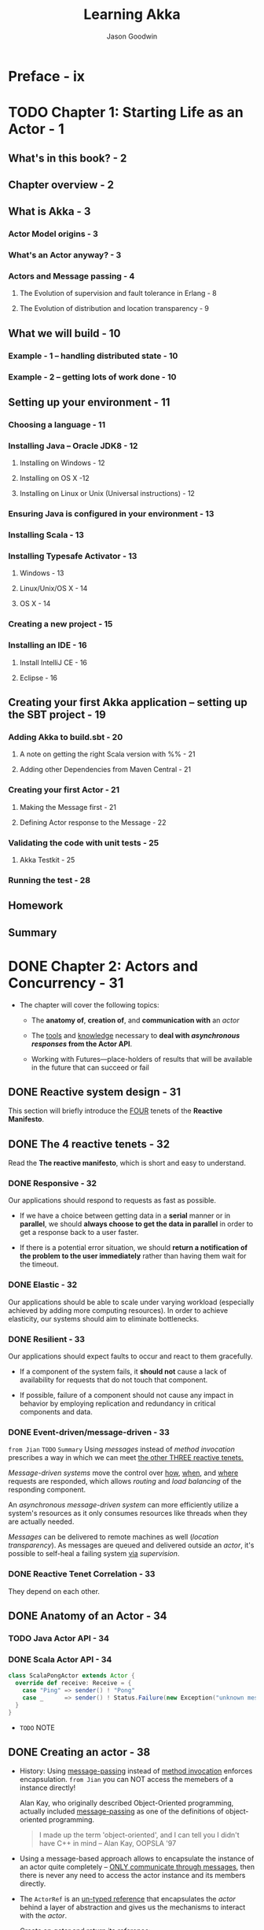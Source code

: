 #+TITLE: Learning Akka
#+VERSION: 2015
#+AUTHOR: Jason Goodwin
#+STARTUP: entitiespretty

* Table of Contents                                      :TOC_4_org:noexport:
- [[Preface - ix][Preface - ix]]
- [[Chapter 1: Starting Life as an Actor - 1][Chapter 1: Starting Life as an Actor - 1]]
  - [[What's in this book? - 2][What's in this book? - 2]]
  - [[Chapter overview - 2][Chapter overview - 2]]
  - [[What is Akka - 3][What is Akka - 3]]
    - [[Actor Model origins - 3][Actor Model origins - 3]]
    - [[What's an Actor anyway? - 3][What's an Actor anyway? - 3]]
    - [[Actors and Message passing - 4][Actors and Message passing - 4]]
      - [[The Evolution of supervision and fault tolerance in Erlang - 8][The Evolution of supervision and fault tolerance in Erlang - 8]]
      - [[The Evolution of distribution and location transparency - 9][The Evolution of distribution and location transparency - 9]]
  - [[What we will build - 10][What we will build - 10]]
    - [[Example - 1 – handling distributed state - 10][Example - 1 – handling distributed state - 10]]
    - [[Example - 2 – getting lots of work done - 10][Example - 2 – getting lots of work done - 10]]
  - [[Setting up your environment - 11][Setting up your environment - 11]]
    - [[Choosing a language - 11][Choosing a language - 11]]
    - [[Installing Java – Oracle JDK8 - 12][Installing Java – Oracle JDK8 - 12]]
      - [[Installing on Windows - 12][Installing on Windows - 12]]
      - [[Installing on OS X -12][Installing on OS X -12]]
      - [[Installing on Linux or Unix (Universal instructions) - 12][Installing on Linux or Unix (Universal instructions) - 12]]
    - [[Ensuring Java is configured in your environment - 13][Ensuring Java is configured in your environment - 13]]
    - [[Installing Scala - 13][Installing Scala - 13]]
    - [[Installing Typesafe Activator - 13][Installing Typesafe Activator - 13]]
      - [[Windows - 13][Windows - 13]]
      - [[Linux/Unix/OS X - 14][Linux/Unix/OS X - 14]]
      - [[OS X - 14][OS X - 14]]
    - [[Creating a new project - 15][Creating a new project - 15]]
    - [[Installing an IDE - 16][Installing an IDE - 16]]
      - [[Install IntelliJ CE - 16][Install IntelliJ CE - 16]]
      - [[Eclipse - 16][Eclipse - 16]]
  - [[Creating your first Akka application – setting up the SBT project - 19][Creating your first Akka application – setting up the SBT project - 19]]
    - [[Adding Akka to build.sbt - 20][Adding Akka to build.sbt - 20]]
      - [[A note on getting the right Scala version with %% - 21][A note on getting the right Scala version with %% - 21]]
      - [[Adding other Dependencies from Maven Central - 21][Adding other Dependencies from Maven Central - 21]]
    - [[Creating your first Actor - 21][Creating your first Actor - 21]]
      - [[Making the Message first - 21][Making the Message first - 21]]
      - [[Defining Actor response to the Message - 22][Defining Actor response to the Message - 22]]
    - [[Validating the code with unit tests - 25][Validating the code with unit tests - 25]]
      - [[Akka Testkit - 25][Akka Testkit - 25]]
    - [[Running the test - 28][Running the test - 28]]
  - [[Homework][Homework]]
  - [[Summary][Summary]]
- [[Chapter 2: Actors and Concurrency - 31][Chapter 2: Actors and Concurrency - 31]]
  - [[Reactive system design - 31][Reactive system design - 31]]
  - [[The 4 reactive tenets - 32][The 4 reactive tenets - 32]]
    - [[Responsive - 32][Responsive - 32]]
    - [[Elastic - 32][Elastic - 32]]
    - [[Resilient - 33][Resilient - 33]]
    - [[Event-driven/message-driven - 33][Event-driven/message-driven - 33]]
    - [[Reactive Tenet Correlation - 33][Reactive Tenet Correlation - 33]]
  - [[Anatomy of an Actor - 34][Anatomy of an Actor - 34]]
    - [[Java Actor API - 34][Java Actor API - 34]]
    - [[Scala Actor API - 34][Scala Actor API - 34]]
  - [[Creating an actor - 38][Creating an actor - 38]]
    - [[Props - 39][Props - 39]]
  - [[Promises, futures, and event-driven programming models - 41 - =TODO= =NOTE=][Promises, futures, and event-driven programming models - 41 - =TODO= =NOTE=]]
    - [[Blocking versus event-driven APIs - 41][Blocking versus event-driven APIs - 41]]
      - [[Skills check-point  - 45][Skills check-point  - 45]]
    - [[Having an Actor respond via a future - 45][Having an Actor respond via a future - 45]]
      - [[Java example - 46][Java example - 46]]
      - [[Scala example - 48][Scala example - 48]]
      - [[Blocking threads in tests - 50][Blocking threads in tests - 50]]
    - [[Understanding futures and promises - 51][Understanding futures and promises - 51]]
      - [[Future – *expressing failure and latency in types* - 51][Future – *expressing failure and latency in types* - 51]]
    - [[Preparing the DB and messages - 60][Preparing the DB and messages - 60]]
      - [[The messages - 61][The messages - 61]]
      - [[Implementing the DB functionality - 62][Implementing the DB functionality - 62]]
      - [[Enabling remoting - 63][Enabling remoting - 63]]
      - [[Main - 64][Main - 64]]
      - [[Publishing the messages - 64][Publishing the messages - 64]]
      - [[Starting the DB - 65][Starting the DB - 65]]
    - [[Producing the client - 65][Producing the client - 65]]
      - [[Scaffolding the project - 65][Scaffolding the project - 65]]
      - [[Modifying =build.sbt= - 66][Modifying =build.sbt= - 66]]
      - [[Building the client - 66][Building the client - 66]]
      - [[Testing - 67][Testing - 67]]
  - [[Homework - 68][Homework - 68]]
    - [[General learning - 68][General learning - 68]]
    - [[Project homework - 68][Project homework - 68]]
  - [[Summary - 69][Summary - 69]]
- [[Chapter 3: Getting the Message Across - 71][Chapter 3: Getting the Message Across - 71]]
  - [[Setting the stage with an example problem - 71][Setting the stage with an example problem - 71]]
    - [[Sketching the project - 72][Sketching the project - 72]]
    - [[Core functionality - 72][Core functionality - 72]]
  - [[Messaging delivery - 73][Messaging delivery - 73]]
    - [[Messages should be immutable - 73][Messages should be immutable - 73]]
    - [[Ask message pattern - 77][Ask message pattern - 77]]
      - [[Designing with Ask - 78][Designing with Ask - 78]]
      - [[Callbacks execute in another execution context - 82][Callbacks execute in another execution context - 82]]
      - [[Timeouts are required - 83][Timeouts are required - 83]]
      - [[Timeout stacktraces aren't useful - 84][Timeout stacktraces aren't useful - 84]]
      - [[Ask has overhead - 85][Ask has overhead - 85]]
      - [[Complexity of Actors and Ask - 85][Complexity of Actors and Ask - 85]]
    - [[Tell - 86][Tell - 86]]
      - [[Designing with Tell - 87][Designing with Tell - 87]]
      - [[Forward - 94][Forward - 94]]
      - [[Pipe - 96][Pipe - 96]]
  - [[Homework - 97][Homework - 97]]
    - [[General learning - 97][General learning - 97]]
    - [[Project homework - 97][Project homework - 97]]
  - [[Summary - 98][Summary - 98]]
- [[Chapter 4: Actor Lifecycle – Handling State and Failure - 99][Chapter 4: Actor Lifecycle – Handling State and Failure - 99]]
  - [[The - 8 Fallacies of Distributed Computing - 99][The - 8 Fallacies of Distributed Computing - 99]]
    - [[The network is reliable - 100][The network is reliable - 100]]
    - [[Bandwidth is infinite - 101][Bandwidth is infinite - 101]]
    - [[The network is secure - 101][The network is secure - 101]]
    - [[Network topology doesn't change - 102][Network topology doesn't change - 102]]
    - [[There is one administrator - 102][There is one administrator - 102]]
    - [[Transport cost is zero - 102][Transport cost is zero - 102]]
    - [[The network is homogeneous - 103][The network is homogeneous - 103]]
  - [[Failure - 103][Failure - 103]]
    - [[Isolating failure - 104][Isolating failure - 104]]
      - [[Redundancy - 104][Redundancy - 104]]
    - [[Supervision - 104][Supervision - 104]]
      - [[Supervision hierarchies - 105][Supervision hierarchies - 105]]
      - [[Supervision strategies and the drunken sushi chef - 106][Supervision strategies and the drunken sushi chef - 106]]
      - [[Defining supervisor strategies - 107][Defining supervisor strategies - 107]]
      - [[Actor lifecycle - 109][Actor lifecycle - 109]]
      - [[Messages in restart, stop - 110][Messages in restart, stop - 110]]
      - [[Terminating or killing an Actor - 111][Terminating or killing an Actor - 111]]
      - [[Lifecycle monitoring and DeathWatch - 111][Lifecycle monitoring and DeathWatch - 111]]
      - [[Safely restarting - 111][Safely restarting - 111]]
    - [[State - 113][State - 113]]
      - [[Online/Offline state - 113][Online/Offline state - 113]]
      - [[Conditional statements - 115][Conditional statements - 115]]
      - [[Hotswap: Become/Unbecome - 116][Hotswap: Become/Unbecome - 116]]
      - [[Using restarts to transition through states - 124][Using restarts to transition through states - 124]]
  - [[Homework - 124][Homework - 124]]
  - [[Summary - 125][Summary - 125]]
- [[Chapter 5: Scaling Up - 127][Chapter 5: Scaling Up - 127]]
  - [[Moore's law - 127][Moore's law - 127]]
  - [[Multicore architecture as a distribution problem - 128][Multicore architecture as a distribution problem - 128]]
  - [[Choosing Futures or Actors for concurrency - 129][Choosing Futures or Actors for concurrency - 129]]
  - [[Doing work in parallel - 130][Doing work in parallel - 130]]
    - [[Doing work In parallel with futures - 130][Doing work In parallel with futures - 130]]
    - [[Doing work in parallel with Actors - 132][Doing work in parallel with Actors - 132]]
      - [[Introducing Routers - 133][Introducing Routers - 133]]
      - [[Routing logic - 134][Routing logic - 134]]
      - [[Sending Messages to All Actors in a Router Group/Pool - 135][Sending Messages to All Actors in a Router Group/Pool - 135]]
    - [[Supervising the Routees in a Router Pool - 135][Supervising the Routees in a Router Pool - 135]]
  - [[Working with Dispatchers - 136][Working with Dispatchers - 136]]
    - [[Dispatchers explained - 136][Dispatchers explained - 136]]
    - [[Executors - 138][Executors - 138]]
    - [[Creating Dispatchers - 138][Creating Dispatchers - 138]]
    - [[Deciding Which Dispatcher to use where - 140][Deciding Which Dispatcher to use where - 140]]
    - [[Default Dispatcher - 143][Default Dispatcher - 143]]
    - [[Blocking IO dispatcher use with futures - 144][Blocking IO dispatcher use with futures - 144]]
    - [[Article parsing dispatcher - 147][Article parsing dispatcher - 147]]
      - [[Using a configured dispatcher with Actors - 147][Using a configured dispatcher with Actors - 147]]
      - [[Using BalancingPool/BalancingDispatcher - 149][Using BalancingPool/BalancingDispatcher - 149]]
    - [[Optimal parallelism - 150][Optimal parallelism - 150]]
  - [[Homework - 150][Homework - 150]]
  - [[Summary - 151][Summary - 151]]
- [[Chapter 6: Successfully Scaling Out – Clustering - 153][Chapter 6: Successfully Scaling Out – Clustering - 153]]
  - [[Introducing Akka Cluster - 153][Introducing Akka Cluster - 153]]
  - [[One Giant Monolith or Many Micro Services? -154][One Giant Monolith or Many Micro Services? -154]]
  - [[Definition of a Cluster - -155][Definition of a Cluster - -155]]
    - [[Failure Detection - 155][Failure Detection - 155]]
    - [[Gossiping an Eventually Consistent View - 156][Gossiping an Eventually Consistent View - 156]]
  - [[CAP Theorem - 157][CAP Theorem - 157]]
    - [[C – Consistency - 157][C – Consistency - 157]]
    - [[A – Availability - 157][A – Availability - 157]]
    - [[P – Partition Tolerance - 157][P – Partition Tolerance - 157]]
    - [[Compromises in CAP Theorem - 158][Compromises in CAP Theorem - 158]]
      - [[CP System – Preferring Consistency - 158][CP System – Preferring Consistency - 158]]
      - [[AP System – Preferring Availability - 159][AP System – Preferring Availability - 159]]
      - [[Consistency as a Sliding Scale - 160][Consistency as a Sliding Scale - 160]]
  - [[Building Systems with Akka Cluster - 160][Building Systems with Akka Cluster - 160]]
    - [[Creating the Cluster - 161][Creating the Cluster - 161]]
      - [[Configuring the Project - 161][Configuring the Project - 161]]
      - [[Seed Nodes - 162][Seed Nodes - 162]]
      - [[Subscribing to Cluster Events - 163][Subscribing to Cluster Events - 163]]
      - [[Starting the Cluster - 165][Starting the Cluster - 165]]
      - [[Leaving the Cluster Gracefully - 167][Leaving the Cluster Gracefully - 167]]
    - [[Cluster Member States - 168][Cluster Member States - 168]]
      - [[Failure Detection - 168][Failure Detection - 168]]
    - [[Routing Messages to the Cluster - 169][Routing Messages to the Cluster - 169]]
    - [[Producing a Distributed Article Parse Service - 169][Producing a Distributed Article Parse Service - 169]]
    - [[Cluster Client for Clustered Services - 170][Cluster Client for Clustered Services - 170]]
      - [[Setting up the Server Project - 171][Setting up the Server Project - 171]]
      - [[Setting up the Client Project - 173][Setting up the Client Project - 173]]
      - [[Sharing the Message Class between Client and Server - 173][Sharing the Message Class between Client and Server - 173]]
      - [[Sending Messages to the Cluster - 174][Sending Messages to the Cluster - 174]]
      - [[Building a Distributed Key Value Store - 176][Building a Distributed Key Value Store - 176]]
      - [[Disclaimer – Distributed Systems are Hard - 177][Disclaimer – Distributed Systems are Hard - 177]]
    - [[Designing the Cluster - 177][Designing the Cluster - 177]]
      - [[Basic Key-Value Store Design - 178][Basic Key-Value Store Design - 178]]
      - [[Coordinating Node - 179][Coordinating Node - 179]]
      - [[Redundant Nodes - 181][Redundant Nodes - 181]]
  - [[Combining Sharding and Replication - 183][Combining Sharding and Replication - 183]]
    - [[Pre-Sharding And Redistributing Keys to New Nodes - 184][Pre-Sharding And Redistributing Keys to New Nodes - 184]]
  - [[Addressing Remote Actors - 185][Addressing Remote Actors - 185]]
    - [[Using akka.actor.Identify to Find a Remote Actor - 186][Using akka.actor.Identify to Find a Remote Actor - 186]]
  - [[Homework - 186][Homework - 186]]
  - [[Summary - 187][Summary - 187]]
- [[Chapter 7: Handling Mailbox Problems - 189][Chapter 7: Handling Mailbox Problems - 189]]
    - [[Overwhelming your weakest link - 189][Overwhelming your weakest link - 189]]
    - [[Ballooning response times - 191][Ballooning response times - 191]]
    - [[Crashing - 191][Crashing - 191]]
  - [[Resiliency - 192][Resiliency - 192]]
    - [[Mailboxes - 192][Mailboxes - 192]]
      - [[Configuring mailboxes - 193][Configuring mailboxes - 193]]
      - [[Deciding which mailbox to use - 194][Deciding which mailbox to use - 194]]
  - [[Staying responsive under load - 196][Staying responsive under load - 196]]
    - [[Circuit breakers - 197][Circuit breakers - 197]]
      - [[Circuit breaker listeners - 198][Circuit breaker listeners - 198]]
      - [[Circuit breaker examples - 199][Circuit breaker examples - 199]]
  - [[Homework - 203][Homework - 203]]
  - [[Summary - 203][Summary - 203]]
- [[Chapter 8: Testing and Design - 205][Chapter 8: Testing and Design - 205]]
    - [[Example problem - 206][Example problem - 206]]
    - [[Approaching application design - 206][Approaching application design - 206]]
      - [[High-Level design - 208][High-Level design - 208]]
    - [[Designing, building, and testing the Domain model - 209][Designing, building, and testing the Domain model - 209]]
      - [[Specifications - 209][Specifications - 209]]
      - [[Designing the Domain model - 210][Designing the Domain model - 210]]
      - [[Testing and building the Domain model - 211][Testing and building the Domain model - 211]]
      - [[Building by specification - 213][Building by specification - 213]]
    - [[Testing actors - 216][Testing actors - 216]]
      - [[Testing Actor behavior and state - 216][Testing Actor behavior and state - 216]]
      - [[Testing Message flow - 219][Testing Message flow - 219]]
    - [[Testing Advice - 222][Testing Advice - 222]]
    - [[Homework - 223][Homework - 223]]
    - [[Summary - 224][Summary - 224]]
- [[Chapter 9: A Journey's End - 225][Chapter 9: A Journey's End - 225]]
  - [[Other Akka Features and Modules - 226][Other Akka Features and Modules - 226]]
    - [[Logging in Akka - 226][Logging in Akka - 226]]
    - [[Message Channels and EventBus - 228][Message Channels and EventBus - 228]]
    - [[Agents - 231][Agents - 231]]
    - [[Akka Persistence - 234][Akka Persistence - 234]]
    - [[Akka I/O - 235][Akka I/O - 235]]
    - [[Akka streams and HTTP - 235][Akka streams and HTTP - 235]]
  - [[Deployment Tools - 236][Deployment Tools - 236]]
  - [[Monitoring Logs and Events - 237][Monitoring Logs and Events - 237]]
    - [[Writing some Actor Code - 238][Writing some Actor Code - 238]]
    - [[Coursera Courses - 239][Coursera Courses - 239]]
  - [[Summary - 240][Summary - 240]]
- [[Index 241][Index 241]]

* Preface - ix
* TODO Chapter 1: Starting Life as an Actor - 1
** What's in this book? - 2
** Chapter overview - 2
** What is Akka - 3
*** Actor Model origins - 3
*** What's an Actor anyway? - 3
*** Actors and Message passing - 4
**** The Evolution of supervision and fault tolerance in Erlang - 8
**** The Evolution of distribution and location transparency - 9

** What we will build - 10
*** Example - 1 – handling distributed state - 10
*** Example - 2 – getting lots of work done - 10

** Setting up your environment - 11
*** Choosing a language - 11
*** Installing Java – Oracle JDK8 - 12
**** Installing on Windows - 12
**** Installing on OS X -12 
**** Installing on Linux or Unix (Universal instructions) - 12

*** Ensuring Java is configured in your environment - 13
*** Installing Scala - 13
*** Installing Typesafe Activator - 13
**** Windows - 13
**** Linux/Unix/OS X - 14
**** OS X - 14

*** Creating a new project - 15
*** Installing an IDE - 16
**** Install IntelliJ CE - 16
**** Eclipse - 16

** Creating your first Akka application – setting up the SBT project - 19
*** Adding Akka to build.sbt - 20
**** A note on getting the right Scala version with %% - 21
**** Adding other Dependencies from Maven Central - 21

*** Creating your first Actor - 21
**** Making the Message first - 21
**** Defining Actor response to the Message - 22

*** Validating the code with unit tests - 25
**** Akka Testkit - 25

*** Running the test - 28

** Homework
** Summary

* DONE Chapter 2: Actors and Concurrency - 31
  CLOSED: [2018-08-29 Wed 13:27]
  - The chapter will cover the following topics:
    + The *anatomy of*, *creation of*, and *communication with* an /actor/

    + The _tools_ and _knowledge_ necessary to *deal with /asynchronous responses/
      from the Actor API*.

    + Working with Futures—place-holders of results that will be available in the
      future that can succeed or fail

** DONE Reactive system design - 31
   CLOSED: [2018-08-26 Sun 12:51]
   This section will briefly introduce the _FOUR_ tenets of the *Reactive Manifesto*.

** DONE The 4 reactive tenets - 32
   CLOSED: [2018-09-25 Tue 22:00]
   Read the *The reactive manifesto*, which is short and easy to understand.

*** DONE Responsive - 32
    CLOSED: [2018-08-26 Sun 13:00]
    Our applications should respond to requests as fast as possible.
    - If we have a choice between getting data in a *serial* manner or in *parallel*,
      we should *always choose to get the data in parallel* in order to get a
      response back to a user faster.

    - If there is a potential error situation,
      we should *return a notification of the problem to the user immediately*
      rather than having them wait for the timeout.

*** DONE Elastic - 32
    CLOSED: [2018-08-26 Sun 13:02]
    Our applications should be able to scale under varying workload (especially
    achieved by adding more computing resources).
      In order to achieve elasticity, our systems should aim to eliminate
    bottlenecks.

*** DONE Resilient - 33
    CLOSED: [2018-08-26 Sun 13:06]
    Our applications should expect faults to occur and react to them gracefully.

    - If a component of the system fails, it *should not* cause a lack of
      availability for requests that do not touch that component.

    - If possible, failure of a component should not cause any impact in behavior
      by employing replication and redundancy in critical components and data.

*** DONE Event-driven/message-driven - 33
    CLOSED: [2018-09-25 Tue 21:59]
    =from Jian= =TODO= =Summary=
    Using /messages/ instead of /method invocation/ prescribes a way in which we
    can meet _the other THREE reactive tenets._

    /Message-driven systems/ move the control over _how_, _when_, and _where_
    requests are responded, which allows /routing/ and /load balancing/ of the
    responding component.

    An /asynchronous message-driven system/ can more efficiently utilize a
    system's resources as it only consumes resources like threads when they are
    actually needed.

    /Messages/ can be delivered to remote machines as well (/location transparency/).
    As messages are queued and delivered outside an /actor/, it's possible to
    self-heal a failing system _via_ /supervision/.

*** DONE Reactive Tenet Correlation - 33
    CLOSED: [2018-09-25 Tue 21:59]
    They depend on each other.

** DONE Anatomy of an Actor - 34
   CLOSED: [2018-08-26 Sun 13:20]
*** TODO Java Actor API - 34
*** DONE Scala Actor API - 34
    CLOSED: [2018-08-26 Sun 13:20]
    #+BEGIN_SRC scala
      class ScalaPongActor extends Actor {
        override def receive: Receive = {
          case "Ping" => sender() ! "Pong"
          case _      => sender() ! Status.Failure(new Exception("unknown message"))
        }
      }
    #+END_SRC

    - =TODO=
      NOTE

** DONE Creating an actor - 38
   CLOSED: [2018-08-26 Sun 14:22]
   - History:
     Using _message-passing_ instead of _method invocation_ enforces encapsulation.
     =from Jian= you can NOT access the memebers of a instance directly!

     Alan Kay, who originally described Object-Oriented programming, actually
     included _message-passing_ as one of the definitions of object-oriented
     programming.
     #+BEGIN_QUOTE
     I made up the term 'object-oriented', and I can tell you I didn't have C++ in mind
                                                                -- Alan Kay, OOPSLA '97
     #+END_QUOTE

   - Using a message-based approach allows to encapsulate the instance of an actor
     quite completely -- _ONLY communicate through messages_, then there is never
     any need to access the actor instance and its members directly.

   - The ~ActorRef~ is an _un-typed reference_ that encapsulates the /actor/ behind
     a layer of abstraction and gives us the mechanisms to interact with the /actor/.

   - Create an /actor/ and return its /reference/:
     + Scala
       #+BEGIN_SRC scala
         val actor: ActorRef =
           actorSystem.actorOf(Props(classOf[ScalaPongActor]))
       #+END_SRC

     + Java
       #+BEGIN_SRC java
         ActorRef actor =
           actorSystem.actorOf(Props.create(javaPongActor.class));
       #+END_SRC

     =from Jian=
     Why NOT use ~actorSystem.actorOf(new ScalaPongActor)~ instead of ~Props~???
     =TODO= =TODO= =TODO= =TODO=

   - The /actor/ are encapsulated -- they *should NOT* be accessible.

*** Props - 39
    - *Two* ways to get an /actor reference/:
      1. we can create an ~Actor~ and gain a /reference/ to it by calling
         ~system.actorOf~ and pass it a ~Props~ /instance/
         * an /actor instance/
           OR
         * an /actor class/ and its arguments for construction.

         We can also give the actor a name by passing that into the ~actorOf~ method.

      2. Finally, we can look up an _existing_ /actor/, even on a _remote_ system,
         by using ~actorSelection~.

    - A complete syntax of the ~Props~ usage:
      + Scala
        #+BEGIN_SRC scala
          Props(classOf[requiredActorClass], arg1, arg2, ..argi.., argn)

          // The IDE says this is better:
          Props(new requiredActorClass(arg1, arg2, ..argi.., argn))
        #+END_SRC

      + Java
        #+BEGIN_SRC java
          Props.create(requiredActorClass.class, arg1, arg2, ..argi.., argn);
        #+END_SRC

    - We can create factory methods ~props~
      + Scala
        #+BEGIN_SRC scala
          object ScalaPongActor {
            def props(response: String): Props = {
              Props(new ScalaPongActor(response))
            }
          }
        #+END_SRC

      + Java
        #+BEGIN_SRC java
          public static Props props(String response) {
              return Props.create(this.class, response);
          }
        #+END_SRC

    - You can use ~ActorRef.path~ to get the /path/ of an /actor/, for example:
      + Local /actor/:
        ~akka://default/user/BruceWillis~

      + Remote /actor/:
        ~akka.tcp://my-sys@remotehost:5678/user/CharlieChaplin~

    - Use ~actorSelection~ and an /actor path/ to its /actor reference/:
      #+BEGIN_SRC scala
        val selection: ActorSelection =
          system.actorSelection("akka.tcp://actorSystem@host.jason-goodwin.com:5678/user/KeanuReeves")
      #+END_SRC

    - =TODO=
      NOTE

** DONE Promises, futures, and event-driven programming models - 41 - =TODO= =NOTE=
   CLOSED: [2018-09-26 Wed 01:46]
   - _BEFORE_ moving on to working with more complex Actor-based applications,
     we need to understand some _basic abstractions_ for working in an
     _event-driven programming model -- ~Promises~ and ~Futures~._

   - In Chapter 1, Starting Life as an Actor
     we saw
     + how to *send* a /message/ to an /actor/ and
       *have it invoke* some _behavior_ in response to that /event/.

       But, what if we need to
       *get some output from the /actor/ in response to that message?*
       (=from Jian= The Question for this section!)
       Let's say we need to get a record from our in-memory key-value store?

*** DONE Blocking versus event-driven APIs - 41
    CLOSED: [2018-08-26 Sun 15:50]
    - For example, in an IO procedure,
      Code that waits for IO to complete is called /blocking/ as _a thread sits
      and waits -- it is blocked from doing any other work until the IO is complete._

    - To summarize, there are a few problems with using many threads to handle
      blocking IO:
      + Code does not obviously express failure in the response type
      + Code does not obviously express latency in the response type
      + Blocking models have throughput limitations due to fixed threadpool sizes
      + Creating and using many threads has a performance overhead due to context-switching

    - ~Future~'s are always created with ~ExecutionContext~, so you *can choose*
      _where_ to run them.

    - All of the variables in scope are available to the /lambda/ registered.

      =TODO= =???=
      /Methods/, however, should be invoked with special care, or simply should
      not be invoked within the closures, as they won't be invoked in the same
      lexical scope. We'll look at this gotcha in the next chapter.

    - Note that /futures/ can fail and *should always be bounded by* a /timeout/
      (required in the Scala API) so they will not hang around forever and will
      *always finish* -- *either successfully or with failure.*

      =TODO= 
      We'll take a closer look at handling futures now.

**** DONE Skills check-point  - 45
     CLOSED: [2018-09-25 Tue 22:36]

*** TODO Having an Actor respond via a future - 45
**** Java example - 46
     - Akka is built in Scala, and, generally, the Scala and Java APIs are one to
       one.

       There is a *notable exception* and that is that *ALL* /asynchronous methods/
       that return a /future/ will return the Scala ~scala.concurrent.Future~.

***** Working with Scala futures - 46
***** Test case - 46
***** Actor creation - 47

**** Scala example - 48
***** Test case - 48
***** Actor creation - 49

**** Blocking threads in tests - 50
     - TIP:
       *Don't sleep or block outside tests.*
     - 

*** DONE Understanding futures and promises - 51
    CLOSED: [2018-08-28 Tue 16:52]
    - Modern /futures/ make _TWO_ effects *implicit*:
      + failure
      + latency

    - To see how we can move *from* /blocking IO/ *to* /non-blocking IO/,
      we MUST *learn some abstractions* that express handling with _failure_ and
      _latency_ in different ways.

**** Future – *expressing failure and latency in types* - 51
     - An asynchronous API, such as the /ask pattern/, will return one of the
       /placeholder future types/ mentioned previously.

       We can try to demonstrate how the code becomes clearer by looking at
       different ways in which we can work with our ~PongActor~ in the test
       case.

       _It's very strongly advised that you do follow along in this section with
       the test case we built previously._

***** Preparing for the Java example - 51
***** TODO Preparing for the Scala example - 52
      #+BEGIN_SRC scala
        def askPong(message: String): Future[String] =
          (pongActor ? message).mapTo[String]

        describe("FutureExamples") {
          import scala.concurrent.ExecutionContext.Implicits.global
          it("should print to console"){
            (pongActor ? "Ping").onSuccess({
              case x: String => println("replied with: " + x)
            })
            Thread.sleep(100)
          }
        }
      #+END_SRC

***** TODO Note on sleeping - 52
***** TODO Anatomy of a future - 53
***** DONE Handling success cases - 53
      CLOSED: [2018-08-28 Tue 15:37]
****** Executing code with the result - 53
       #+BEGIN_SRC scala
         askPong("Ping").onSuccess {
           case x: String => println("replied with: " + x)
         }
       #+END_SRC

****** Transforming the result - 53
       ~askPong("Ping").map(x => x.charAt(0))~

****** Transforming the result asynchronously - 54
       ~val f: Future[String] = askPong("Ping").flatMap(x => askPong("Ping"))~
       
***** DONE Handling failure cases - 55
      CLOSED: [2018-08-28 Tue 16:13]
      - /Failures/ always have a cause represented by a ~Throwable~.

****** DONE Executing code in the failure case - 55
       CLOSED: [2018-08-28 Tue 15:50]
       - Scala (the ~onFailure~ /method/)
         #+BEGIN_SRC scala
           askPong("causeError").onFailure {
             case e: Exception => println("Got exception")
           }
         #+END_SRC

       - Java (no specific /method/ -- use ~handle~, which is use for both success
         and failure. Therefore, you need manually check the ~Throwable~)
         #+BEGIN_SRC java
           askPong("cause error").handle((x, t) -> {
                   if(t!=null){
                       System.out.println("Error: " + t);
                   }
                   return null;
               });
         #+END_SRC
         + ~handle~ takes a ~BiFunction~.

****** DONE Recovering from failure - 55
       CLOSED: [2018-08-28 Tue 16:02]
       - Scala:
         #+BEGIN_SRC scala
           val f = askPong("causeError").recover {
             case t: Exception => "default"
           }
         #+END_SRC

       - Java:
         #+BEGIN_SRC java
           CompletionStage<String> cs =
               askPong("cause error")
               .exceptionally(t -> "default");
         #+END_SRC

****** DONE Recovering from failure asynchronously - 56
       CLOSED: [2018-08-28 Tue 16:12]
       - Scala:
         #+BEGIN_SRC scala
           askPong("causeError").recoverWith {
             case t: Exception => askPong("Ping")
           }
         #+END_SRC

       - Java:
         #+BEGIN_SRC java
           askPong("cause error")
               .handle( (pong, ex) ->
                        ex == null ?
                        CompletableFuture.completedFuture(pong) :
                        askPong("Ping")
               ).thenCompose(x -> x);
         #+END_SRC

***** DONE Composing futures - 56
      CLOSED: [2018-08-28 Tue 16:40]
****** DONE Chaining operations together - 56
       CLOSED: [2018-08-28 Tue 16:22]
       We can focus on the happy path and then collect errors at the end of the
       chain of operations.

       =From Jian= After a error, the methods in the "happy path" after it won't
       have computation cost.

       - Scala
         #+BEGIN_SRC scala
           val f = askPong("Ping").
             flatMap(x => askPong("Ping" + x)).
             recover { case _: Exception => "There was an error"}
         #+END_SRC

       - Java
         #+BEGIN_SRC java
           askPong("Ping").
               thenCompose(x -> askPong("Ping" + x)).
               handle((x, t) -> {
                       if (t != null) {
                           return "default";
                       } else {
                           return x;
                       }
                   });
         #+END_SRC

****** DONE Combining futures - 57
       CLOSED: [2018-08-28 Tue 16:26]
       - Java
         #+BEGIN_SRC java
           askPong("Ping").
               thenCombine(askPong("Ping"),
                           (a,b) -> a + b  // "PongPong"
                           );
         #+END_SRC

       - Scala
         #+BEGIN_SRC scala
           val futureAddition: Future[Int] =
             for {
               res1 <- askPong("Ping")
               res2 <- askPong("Ping")
             } yield res1 + res2
         #+END_SRC
         After code expansion, this is a ~flatMap~.

****** DONE Dealing with lists of futures - 58
       CLOSED: [2018-08-28 Tue 16:40]
       #+BEGIN_SRC scala
         val listOfFuture: List[Future[String]] =
           List("Pong", "Pong", "failed").map(x => askPong(x))
       #+END_SRC

       - Sometimes we want convert a ~List[Future[String]]~ value to a
         ~Future[List[String]]~.

         Use the ~sequence~ /static method/ of ~Future~:
         ~val futureOfList: Future[List[String]] = Future.sequence(listOfFutures)~

       - The call to ~sequence~ will fail if any of the /futures/ in the list fail.
         Avoid the fail by recovering failure when running ~map~:
         #+BEGIN_SRC scala
           Future.sequence(
             listOfFutures.map(_.recover { case _: Exception => "" })
           )
         #+END_SRC

       - =TODO=
         There is *no equivalent in the Java8 core library*,
         but there are gists around that cover the functionality for sequencing
         futures in the same manner.

***** DONE Future cheat-sheet - 59 - *Re-Read*
      CLOSED: [2018-08-28 Tue 16:40]
      | Operation                   | Scala Future                   | Java CompletableFuture                           |
      |-----------------------------+--------------------------------+--------------------------------------------------|
      | Transform Value             | ~.map(x => y)~                 | ~.thenApply(x -> y)~                             |
      | Transform Value Async       | ~.flatMap(x => futureOfY)~     | ~.thenCompose(x -> futureOfY)~                   |
      | Return Value if Error       | ~.recover(t => y)~             | ~.exceptionally(t -> y)~                         |
      | Return Value Async if Error | ~.recoverWith(t => futureOfY)~ | ~.handle(t, x -> futureOfY).thenCompose(x -> x)~ |

***** TODO Composing a Distributed System – AkkademyDb and client - 59
      *PLAN*

      =TODO= NOTE

*** DONE Preparing the DB and messages - 60
    CLOSED: [2018-08-28 Tue 17:44]
    - We want to expose a few messages to start with.
      + Get message:
        Return a key if it exists

      + Key Not Found exception:
        If a key isn't found, return this failure

      + Set message:
        Sets a value and reply with a status

**** DONE The messages - 61
     CLOSED: [2018-08-28 Tue 17:02]
     Since /messages/ should always be *immutable* (NO /setter/ required due to
     this nature). Also, for this simple example, use /public fields/ instead of
     /private fields/ and their /getters/.

     - Scala
       #+BEGIN_SRC scala
         case class SetRequest(key: String, value: Object)
         case class GetRequest(key: String)
         case class KeyNotFoundException(key: String) extends Exception
       #+END_SRC

       /case classes/ are ~Serializable~!

     - Java
       #+BEGIN_SRC java
         public class SetRequest implements Serializable {
             public final String key;
             public final Object value;
             public SetRequest(String key, Object value) {
                 this.key = key;
                 this.value = value;
             }
         }

         public class GetRequest implements Serializable {
             public final String key;
             public GetRequest(String key) {
                 this.key = key;
             }
         }

         public class KeyNotFoundException extends Exception implements Serializable {
             public final String key;
             public KeyNotFoundException(String key) {
                 this.key = key;
             }
         }
       #+END_SRC

**** DONE Implementing the DB functionality - 62
     CLOSED: [2018-08-28 Tue 17:11]
     - Scala:
       #+BEGIN_SRC scala
         override def receive = {
           case SetRequest(key, value) =>
             log.info("received SetRequest - key: {} value: {}", key, value)
             map.put(key, value)
             sender() ! Status.Success

           case GetRequest(key) =>
             log.info("received GetRequest - key: {}", key)
             val response: Option[String] = map.get(key)
             response match {
               case Some(x) => sender() ! x
               case None => sender() ! Status.Failure(KeyNotFoundException(key))
             }

           case o =>
             Status.Failure(new ClassNotFoundException)
         }
       #+END_SRC

     - Java
       #+BEGIN_SRC java
         receive(ReceiveBuilder.
                 match(SetRequest.class, message -> {
                         log.info("Received Set request: {}", message);
                         map.put(message.key, message.value);
                         sender().tell(new Status.Success(message. key), self());
                     }).
                 match(GetRequest.class, message -> {
                         log.info("Received Get request: {}", message);
                         String value = map.get(message.key);
                         Object response = (value != null) ?
                             value :
                             new Status.Failure(new KeyNotFoundException(message.key));
                         sender().tell(response, self());
                     }).
                 matchAny(o ->
                          sender().
                          tell(new Status.Failure(new ClassNotFoundException()), self())).
                 build()
                 );
       #+END_SRC

     - The default case above can be a custom one, rather than
       ~ClassNotFoundException~, which can make greater clarity.

**** TODO Enabling remoting - 63
     - Add a dependency and a configuration file (for Akka):
       1. ~"com.typesafe.akka" %% "akka-remote" % "2.3.6"~  =TODO= NEWER Version!

       2. =src/main/resources/application.conf= -- a =typesafe-config HOCON= file:
          #+BEGIN_SRC text
            akka {
              actor {
                provider = "akka.remote.RemoteActorRefProvider"
              }
              remote {
                enabled-transports = ["akka.remote.netty.tcp"]
                netty.tcp {
                  hostname = "127.0.0.1"
                  port = 2552
                }
              }
            }
          #+END_SRC

     - =TODO= More Notes and Details.

**** DONE Main - 64
     CLOSED: [2018-08-28 Tue 17:31]
     - Finally, for the datastore, we need to add a ~main~ /method/ to
       + *start* the /actor system/
         and
       + *create* the /actor/.

     - Scala
       #+BEGIN_SRC scala
         // com.akkademy.AkkademyDb
         object Main extends App {
           val system = ActorSystem("akkademy")
           system.actorOf(Props[AkkademyDb], name = "akkademy-db")
         }
       #+END_SRC

     - Java
       #+BEGIN_SRC java
         // com.akkademy.Main
         public class Main {
             public static void main(String... args) {
                 ActorSystem system = ActorSystem.create("akkademy");
                 system.actorOf(Props.create(AkkademyDb.class), "akkademy-db");
             }
         }
       #+END_SRC

     - We simply need to create an ~ActorSystem~, and then create the /actor/ in it.

     - We give the /actor/ a name ="akkademy-db"=, and
       + we use a name to be able to easily look up the /actor/ in the _client_,

       + the name can also ease debugging as Akka will log the Actor's name in
         error scenarios.

**** DONE Publishing the messages - 64
     CLOSED: [2018-08-28 Tue 17:40]
     Here we do the simple thing -- ONLY publish our project locally.
     The the repository information in =build.sbt= is:
     #+BEGIN_SRC text
       // build.sbt
       name := "akkademy-db"
       organization := "com.akkademy-db"
       version := "0.0.1-SNAPSHOT"
     #+END_SRC

     - About the *-SNAPSHOT*:
       It indicates that the version is *unstable* and can change.

       If we were to release the code, then we would remove it from the version
       to indicate that it will not (and cannot) change again.

     - Lastly, we need to *exclude* the =application.conf= file
       so that the client doesn't try to start a remote server.

       Again, it's better to put the messages in a standalone library -- we're
       cutting corners for brevity.

       Put this in your =build.sbt= file to exclude the =application.conf= when publishing:
       #+BEGIN_SRC scala
         mappings in (Compile, packageBin) -= {
           _.filterNot { case (_, name) => Seq("application.conf").contains(name) }
         }
       #+END_SRC

       + If we put the messages in a separate library (and you certainly can), we wouldn't
         have needed to exclude the configuration from the build. We're done
         with the build configuration. From the command line, in the root of our
         project, we simply run the activator publish-local target to publish
         the project:
         ~$ activator publish-local~

         =TODO= The *activator* is deprecated already!. Try to find out a
         similar result sbt command instead.

**** DONE Starting the DB - 65
     CLOSED: [2018-08-28 Tue 17:44]
     ~$ activator run~ and you'll see that Akka log that it is listening for
     remote connections and tells us the address (which we will use shortly in
     the client):
     #+BEGIN_SRC text
       [Remoting] Remoting now listens on addresses: [akka.tcp://
       akkademy@127.0.0.1:2552]
     #+END_SRC

*** DONE Producing the client - 65
    CLOSED: [2018-08-29 Wed 13:27]
    We've published our messages, and have the key-value store running.

    We're ready to wrap up our first distributed application by consuming the
    service with a client.

**** DONE Scaffolding the project - 65
     CLOSED: [2018-08-29 Wed 11:48]
     Create a project of the client with name =akkademy-db-client=

**** DONE Modifying =build.sbt= - 66
     CLOSED: [2018-08-29 Wed 11:48]
     Add the dependency to the server project:
     ~"com.akkademy-db" %% "akkademy-db" % "0.0.1-SNAPSHOT"~
     
     - In the Java project,
       we need to also add the =scala-java8-compat= library to be able to convert
       the /futures/ the /actor/ will produce: =TODO= =DETAILS=
       ~"org.scala-lang.modules" %% "scala-java8-compat" % "0.6.0"~
    
**** DONE Building the client - 66
     CLOSED: [2018-08-29 Wed 11:56]
     - Scala
       #+BEGIN_SRC scala
         package com.akkademy

         class SClient(remoteAddress: String){
           private implicit val timeout = Timeout(2 seconds)
           private implicit val system = ActorSystem("LocalSystem")
           private val remoteDb = system.actorSelection(
             s"akka.tcp://akkademy@$remoteAddress/user/akkademy-db"
           )

           def set(key: String, value: Object): Unit = {
             remoteDb ? SetRequest(key, value)
           }

           def get(key: String): Unit = {
             remoteDb ? GetRequest(key)
           }
         }
       #+END_SRC

     - Java
       #+BEGIN_SRC java
         package com.akkademy;

         public class JClient {
             private final ActorSystem system = ActorSystem.create("LocalSystem");
             private final ActorSelection remoteDb;

             public JClient(String remoteAddress){
                 remoteDb = system.actorSelection("akka.tcp://akkademy@" +
                                                  remoteAddress + "/user/akkademy-db");
             }

             public CompletionStage set(String key, Object value) {
                 return toJava(ask(remoteDb, new SetRequest(key, value), 2000));
             }

             public CompletionStage<Object> get(String key){
                 return toJava(ask(remoteDb, new GetRequest(key), 2000));
             }
         }
       #+END_SRC
       + For the Java code, we convert the ~scala.concurrent.Future~ to Java's
         ~CompletionStage~ and return that.
           This gives us a better Java API for the consumer of our library to work
         with.

**** DONE Testing - 67
     CLOSED: [2018-08-29 Wed 13:27]
     We need to make sure the ~db~ is running as these are /integration tests/.
     Here we'll simply create and then retrieve a record from the remote database.

     - Scala
       #+BEGIN_SRC scala
         class SClientIntegrationSpec extends FunSpecLike with Matchers {
           val client = new SClient("127.0.0.1:2552")

           describe("akkademyDbClient") {
             it("should set a value"){
               client.set("123", new Integer(123))
               val futureResult = client.get("123")
               val result = Await.result(futureResult, 10 seconds)
               result should equal(123)
             }
           }
         }
       #+END_SRC

     - Java
       #+BEGIN_SRC java
         public class JClientIntegrationTest {
             JClient client = new JClient("127.0.0.1:2552");

             @Test
             public void itShouldSetRecord() throws Exception {
                 client.set("123", 123);
                 Integer result = (Integer) ((CompletableFuture) client.get("123")).get();
                 assert(result == 123);
             }
         }
       #+END_SRC

** TODO Homework - 68
*** TODO General learning - 68
*** TODO Project homework - 68

** TODO Summary - 69
   
* TODO Chapter 3: Getting the Message Across - 71
  - In this chapter, we will cover _ALL_ of the details of *message delivery
    mechanisms* in Akka.

    + We'll look at DIFFERENT /messaging patterns/ -- different ways in which we
      can get /messages/ between /Actors/ to get work done;

    + We'll look at /SCHEDULING message delivery/ as well -- a way of *delaying*
      or *repeating* DELIVERY of /messages/;

    + We'll cover how these /messaging patterns/ can be used to *compose* /Actors/
      together to get work done in this chapter;

  - A new example service will be introduced as a consumer of ~Akkademy-DB~ as
    well -- a simple article parsing component

    *TO demonstrate* _all the ways_ in which we can get /messages/ between
    /Actors/.

  - This chapter will COVER some of the essential _MECHANICS around Handling
    Messages_:
    + Making /Messages/ *Immutable*
    + Asking an /Actor/ for a *Reply*
    + *Forwarding* /Messages/
    + *Piping* /Futures/

** DONE Setting the stage with an example problem - 71
   CLOSED: [2018-09-26 Wed 20:46]
   - Requirement Overview:
     + Expose an HTTP Endpoint that accepts the URL of an article
     + Return the main body of text from the article
     + Cache the article in /Akkademy DB/

*** DONE Sketching the project - 72
    CLOSED: [2018-09-26 Wed 20:46]
    - The name is ="akkademaid"=

    - =from Jian= I don't use ~Activator~, which is deprecated!

    - Dependencies:
      #+BEGIN_SRC scala
        libraryDependencies ++= Seq(
          "com.syncthemall" % "boilerpipe" % "1.2.2",
          "com.akkademy-db" %% "akkademy-db" % "0.0.1-SNAPSHOT",
        )
      #+END_SRC

*** DONE Core functionality - 72
    CLOSED: [2018-09-26 Wed 20:45]
    - The ~boilerpipe~ library takes care of the article parsing.
      Simply call ~ArticleExtractor.getInstance.getText(input)~ where ~input~ is a
      /Stream/ or /String/.

** TODO Messaging delivery - 73
   - This section:
     + ways of _getting_ messages _to_ an ~Actor~.
     + core messaging _patterns_
     + Also INTRODUCE /scheduling/ along the way.

   - There are four core Actor messaging patterns:
     + /tell/ - ~!~
     + /ask/ - ~?~
     + /forward/
     + /pipe/

   - We will introduce all message passing concepts here _from the perspective of_
     an /Actor/ sending messages to another /Actor/:
     + *Ask*: Send a message to an Actor, and get a response back via a ~Future~.
       * When the Actor replies, it completes the future.
       * No messages are sent to the sender's mailbox

     + *Tell*:
       Send a message to an Actor.

       Any replies to ~sender()~ are sent back to the sending Actor

     + *Forward*:
       Take a message that has been received and send it to another Actor.

       Any replies to ~sender()~ are delivered back to the sender of the
       original message

       =from Jian= tunneling

     + *Pipe*: =TODO= =???=
       This is used to send the result of a /future/
       back to ~sender()~ or _another Actor_.

       If using *Ask* or handling a /future/, using *Pipe* is the correct way to
       reply with the result of the /future/.

*** DONE Messages should be immutable - 73
    CLOSED: [2018-09-26 Wed 21:04]
    Must be completely immutable: immutable references that contain values of immutable types.

    - =TODO= =NOTE= 

*** TODO Ask message pattern - 77
    - When you ask an Actor, Akka actually _creates_ a *temporary Actor* in the
      Actor system.

      The ~sender()~ reference that the Actor replies to becomes this *temporary
      Actor*.

      When an Actor replies to the message it receives from an /ask/, this
      *temporary Actor* completes the /future/ with the response as shown in the
      following figure - Page 77

**** DONE Designing with Ask - 78
     CLOSED: [2018-09-26 Wed 21:40]
     - =TODO= NOTE

     - The use of ask is a simple solution, but there are a few "gotchas" and
       issues to look out for when using ask as the primary message patterns in
       Actors. Ask is a good place to start with for building simple solutions,
       but it can sometimes be better to design with tell as we'll look at
       shortly. Let's look at a few of the elements of using ask that we need to
       be aware of.
       =TODO= =Re-Phrase=

**** DONE Callbacks execute in another execution context - 82
     CLOSED: [2018-09-26 Wed 21:40]
     The ~val senderRef = sender()~ is always required!!!
     The ~sender()~ is NOT /reference transparent/ (due to the change of
     /execution context/), *use the ()*!!!
     Always at the top!!!

     - =NOTE= =TODO=

**** DONE Timeouts are required - 83
     CLOSED: [2018-09-26 Wed 21:46]
     - Selecting the correct timeout value can be difficult without real data
       from production systems under load.

     - To set timeouts, you'll want to have statistics on the operations in
       production. You can't control the performance of systems you depend on,
       so it can be difficult to get this correct.

     - Because every ask requires a timeout, if Actors are asking Actors that are
       asking Actors, it's not easy to enforce a single timeout. If an error
       occurs at some point, it's possible you'll see several timeouts in your
       logs, which can make debugging quite difficult as shown in the following
       figure:

       CallingObject -- 2 sec timeout --> /user/myActor -- 4 sec timeout --> /user/myActor1

       In the preceding image, it's possible that the 2-second timeout causes
       the future to fail, even if all of the code is working correctly and all
       systems are responding.

     - Arbitrary and large timeouts should be considered an anti-pattern --
       it violates the responsive tenent of reactive design.

**** DONE Timeout stacktraces aren't useful - 84
     CLOSED: [2018-09-26 Wed 21:50]
     =Re-Phrase= Notes
     - The lesson here is that when using ask, you should always reply to messages
       with failures when errors are encountered in your code. If an Actor throws an
       exception, the Actor will not reply with a message. In an Actor, you're responsible
       for implementing all message handling behavior—if an actor expects a reply, Akka
       will not implicitly handle any replies for you—you must always reply to messages
       yourself when a reply is expected.

     - Ask is a pattern built on top of Akka—it's a useful helper, but there is no mechanism
       in Akka to automatically reply to messages or fail Futures generated by the Ask
       pattern. The Ask pattern creates a Scala Promise and a temporary (extra) Actor to
       receive a reply that it uses to fulfill the Promise. There is no mechanism to make the
       temporary Actor aware of an exception encountered in another Actor, so if you don't
       reply to the temporary Actor the Ask creates, it will not fulfill the Promise, and the
       timeout will fail the corresponding Future as in the following figure:

**** DONE Ask has overhead - 85
     CLOSED: [2018-09-26 Wed 21:20]
     - Overhead:
       + Create a *temporary Actor* in the path ~/temp~;
       + Create a /future/ -- this is not much, but you may need to consider.

     - /Ask/ can be simpler, but there are more efficient solutions using only
       /tell/ where preformance matters. =TODO= =???=

**** TODO Complexity of Actors and Ask - 85

*** TODO Tell - 86
**** Designing with Tell - 87
**** Forward - 94
**** Pipe - 96

** TODO Homework - 97
*** General learning - 97
*** Project homework - 97

** TODO Summary - 98

* TODO Chapter 4: Actor Lifecycle – Handling State and Failure - 99
** The - 8 Fallacies of Distributed Computing - 99
*** The network is reliable - 100
*** Bandwidth is infinite - 101
*** The network is secure - 101
*** Network topology doesn't change - 102
*** There is one administrator - 102
*** Transport cost is zero - 102
*** The network is homogeneous - 103

** Failure - 103
*** Isolating failure - 104
**** Redundancy - 104

*** Supervision - 104
**** Supervision hierarchies - 105
**** Supervision strategies and the drunken sushi chef - 106
**** Defining supervisor strategies - 107
**** Actor lifecycle - 109
**** Messages in restart, stop - 110
**** Terminating or killing an Actor - 111
**** Lifecycle monitoring and DeathWatch - 111
**** Safely restarting - 111

*** State - 113
**** Online/Offline state - 113
***** Transitioning state - 114
***** Stashing messages between states - 114

**** Conditional statements - 115
**** Hotswap: Become/Unbecome - 116
***** Stash leaks - 118
***** Finite State Machines (FSM) - 118
***** Defining states - 120
***** Defining the state container - 121
***** Defining behavior in FSMs - 121

**** Using restarts to transition through states - 124

** Homework - 124
** Summary - 125

* TODO Chapter 5: Scaling Up - 127
** Moore's law - 127
** Multicore architecture as a distribution problem - 128
** Choosing Futures or Actors for concurrency - 129
** Doing work in parallel - 130
*** Doing work In parallel with futures - 130
*** Doing work in parallel with Actors - 132
**** Introducing Routers - 133
**** Routing logic - 134
**** Sending Messages to All Actors in a Router Group/Pool - 135

*** Supervising the Routees in a Router Pool - 135

** Working with Dispatchers - 136
*** Dispatchers explained - 136
*** Executors - 138
*** Creating Dispatchers - 138
*** Deciding Which Dispatcher to use where - 140
*** Default Dispatcher - 143
*** Blocking IO dispatcher use with futures - 144
*** Article parsing dispatcher - 147
**** Using a configured dispatcher with Actors - 147
**** Using BalancingPool/BalancingDispatcher - 149

*** Optimal parallelism - 150

** Homework - 150
** Summary - 151

* TODO Chapter 6: Successfully Scaling Out – Clustering - 153
** Introducing Akka Cluster - 153
** One Giant Monolith or Many Micro Services? -154
** Definition of a Cluster - -155
*** Failure Detection - 155
*** Gossiping an Eventually Consistent View - 156

** CAP Theorem - 157
*** C – Consistency - 157
*** A – Availability - 157
*** P – Partition Tolerance - 157
*** Compromises in CAP Theorem - 158
**** CP System – Preferring Consistency - 158
**** AP System – Preferring Availability - 159
**** Consistency as a Sliding Scale - 160

** Building Systems with Akka Cluster - 160
*** Creating the Cluster - 161
**** Configuring the Project - 161
**** Seed Nodes - 162
**** Subscribing to Cluster Events - 163
**** Starting the Cluster - 165
**** Leaving the Cluster Gracefully - 167

*** Cluster Member States - 168
**** Failure Detection - 168

*** Routing Messages to the Cluster - 169
*** Producing a Distributed Article Parse Service - 169
*** Cluster Client for Clustered Services - 170
**** Setting up the Server Project - 171
**** Setting up the Client Project - 173
**** Sharing the Message Class between Client and Server - 173
**** Sending Messages to the Cluster - 174
**** Building a Distributed Key Value Store - 176
**** Disclaimer – Distributed Systems are Hard - 177
    
*** Designing the Cluster - 177
**** Basic Key-Value Store Design - 178
**** Coordinating Node - 179
**** Redundant Nodes - 181

** Combining Sharding and Replication - 183
*** Pre-Sharding And Redistributing Keys to New Nodes - 184

** Addressing Remote Actors - 185
*** Using akka.actor.Identify to Find a Remote Actor - 186

** Homework - 186
** Summary - 187

* TODO Chapter 7: Handling Mailbox Problems - 189
*** Overwhelming your weakest link - 189
*** Ballooning response times - 191
*** Crashing - 191

** Resiliency - 192
*** Mailboxes - 192
**** Configuring mailboxes - 193
**** Deciding which mailbox to use - 194

** Staying responsive under load - 196
*** Circuit breakers - 197
**** Circuit breaker listeners - 198
**** Circuit breaker examples - 199

** Homework - 203
** Summary - 203

* TODO Chapter 8: Testing and Design - 205
*** Example problem - 206
*** Approaching application design - 206
**** High-Level design - 208

*** Designing, building, and testing the Domain model - 209
**** Specifications - 209
**** Designing the Domain model - 210
**** Testing and building the Domain model - 211
**** Building by specification - 213

*** Testing actors - 216
**** Testing Actor behavior and state - 216
**** Testing Message flow - 219
***** Using the test Itself as an Actor - 219
***** Using TestProbes as mock Actors - 221

*** Testing Advice - 222
*** Homework - 223
*** Summary - 224

* TODO Chapter 9: A Journey's End - 225
** Other Akka Features and Modules - 226
*** Logging in Akka - 226
*** Message Channels and EventBus - 228
*** Agents - 231
*** Akka Persistence - 234
*** Akka I/O - 235
*** Akka streams and HTTP - 235

** Deployment Tools - 236
** Monitoring Logs and Events - 237
*** Writing some Actor Code - 238
*** Coursera Courses - 239

** Summary - 240

* Index 241
